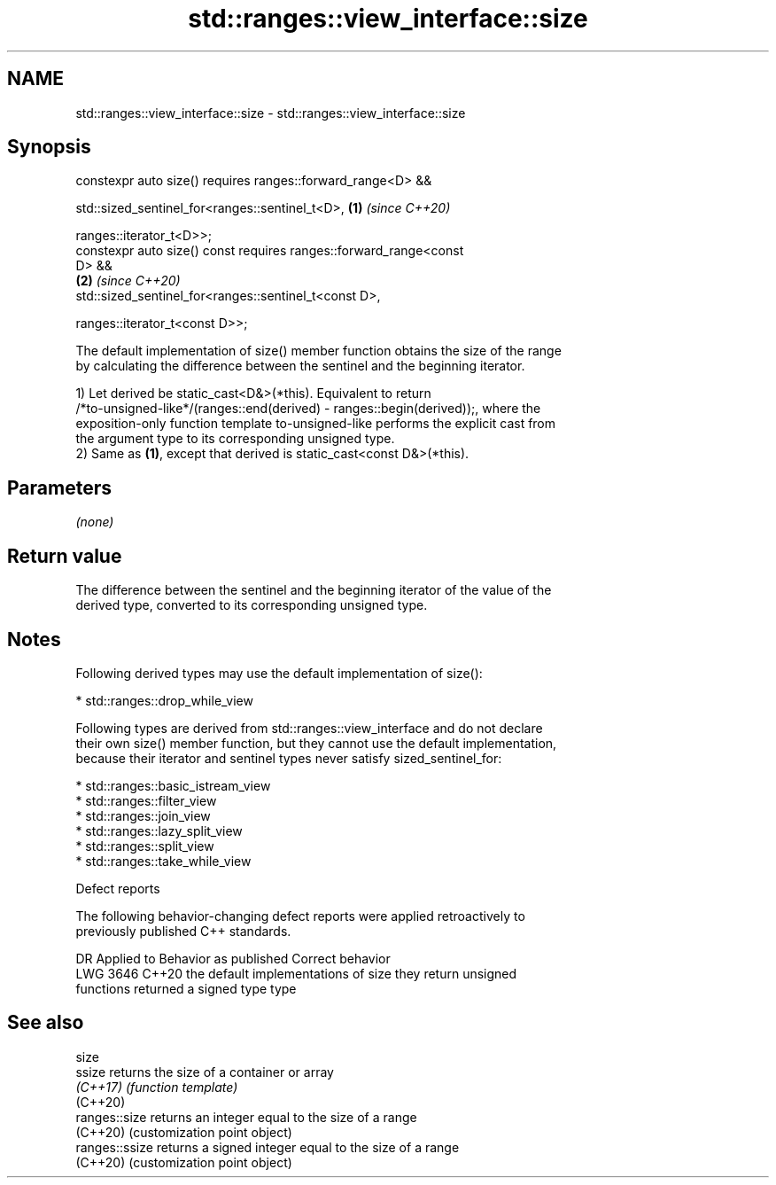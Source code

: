 .TH std::ranges::view_interface::size 3 "2024.06.10" "http://cppreference.com" "C++ Standard Libary"
.SH NAME
std::ranges::view_interface::size \- std::ranges::view_interface::size

.SH Synopsis
   constexpr auto size() requires ranges::forward_range<D> &&

       std::sized_sentinel_for<ranges::sentinel_t<D>,                 \fB(1)\fP \fI(since C++20)\fP

                               ranges::iterator_t<D>>;
   constexpr auto size() const requires ranges::forward_range<const
   D> &&
                                                                      \fB(2)\fP \fI(since C++20)\fP
       std::sized_sentinel_for<ranges::sentinel_t<const D>,

                               ranges::iterator_t<const D>>;

   The default implementation of size() member function obtains the size of the range
   by calculating the difference between the sentinel and the beginning iterator.

   1) Let derived be static_cast<D&>(*this). Equivalent to return
   /*to-unsigned-like*/(ranges::end(derived) - ranges::begin(derived));, where the
   exposition-only function template to-unsigned-like performs the explicit cast from
   the argument type to its corresponding unsigned type.
   2) Same as \fB(1)\fP, except that derived is static_cast<const D&>(*this).

.SH Parameters

   \fI(none)\fP

.SH Return value

   The difference between the sentinel and the beginning iterator of the value of the
   derived type, converted to its corresponding unsigned type.

.SH Notes

   Following derived types may use the default implementation of size():

     * std::ranges::drop_while_view

   Following types are derived from std::ranges::view_interface and do not declare
   their own size() member function, but they cannot use the default implementation,
   because their iterator and sentinel types never satisfy sized_sentinel_for:

     * std::ranges::basic_istream_view
     * std::ranges::filter_view
     * std::ranges::join_view
     * std::ranges::lazy_split_view
     * std::ranges::split_view
     * std::ranges::take_while_view

   Defect reports

   The following behavior-changing defect reports were applied retroactively to
   previously published C++ standards.

      DR    Applied to            Behavior as published              Correct behavior
   LWG 3646 C++20      the default implementations of size         they return unsigned
                       functions returned a signed type            type

.SH See also

   size
   ssize         returns the size of a container or array
   \fI(C++17)\fP       \fI(function template)\fP
   (C++20)
   ranges::size  returns an integer equal to the size of a range
   (C++20)       (customization point object)
   ranges::ssize returns a signed integer equal to the size of a range
   (C++20)       (customization point object)
